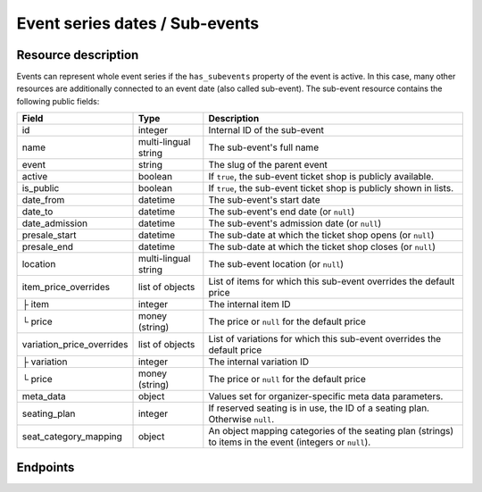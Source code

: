 .. _rest-subevents:

Event series dates / Sub-events
===============================

Resource description
--------------------

Events can represent whole event series if the ``has_subevents`` property of the event is active.
In this case, many other resources are additionally connected to an event date (also called sub-event).
The sub-event resource contains the following public fields:

.. rst-class:: rest-resource-table

===================================== ========================== =======================================================
Field                                 Type                       Description
===================================== ========================== =======================================================
id                                    integer                    Internal ID of the sub-event
name                                  multi-lingual string       The sub-event's full name
event                                 string                     The slug of the parent event
active                                boolean                    If ``true``, the sub-event ticket shop is publicly
                                                                 available.
is_public                             boolean                    If ``true``, the sub-event ticket shop is publicly
                                                                 shown in lists.
date_from                             datetime                   The sub-event's start date
date_to                               datetime                   The sub-event's end date (or ``null``)
date_admission                        datetime                   The sub-event's admission date (or ``null``)
presale_start                         datetime                   The sub-date at which the ticket shop opens (or ``null``)
presale_end                           datetime                   The sub-date at which the ticket shop closes (or ``null``)
location                              multi-lingual string       The sub-event location (or ``null``)
item_price_overrides                  list of objects            List of items for which this sub-event overrides the
                                                                 default price
├ item                                integer                    The internal item ID
└ price                               money (string)             The price or ``null`` for the default price
variation_price_overrides             list of objects            List of variations for which this sub-event overrides
                                                                 the default price
├ variation                           integer                    The internal variation ID
└ price                               money (string)             The price or ``null`` for the default price
meta_data                             object                     Values set for organizer-specific meta data parameters.
seating_plan                          integer                    If reserved seating is in use, the ID of a seating
                                                                 plan. Otherwise ``null``.
seat_category_mapping                 object                     An object mapping categories of the seating plan
                                                                 (strings) to items in the event (integers or ``null``).
===================================== ========================== =======================================================

.. versionchanged:: 1.7

   The ``meta_data`` field has been added.

.. versionchanged:: 2.1

   The ``event`` field has been added, together with filters on the list of dates and an organizer-level list.

.. versionchanged:: 2.6
   The write operations ``POST``, ``PATCH``, ``PUT``, and ``DELETE`` have been added.

.. versionchanged:: 2.7

   The attribute ``is_public`` has been added.

.. versionchanged:: 3.0

   The attributes ``seating_plan`` and ``seat_category_mapping`` have been added.

Endpoints
---------

.. http:get:: /api/v1/organizers/(organizer)/events/(event)/subevents/

   Returns a list of all sub-events of an event.

   **Example request**:

   .. sourcecode:: http

      GET /api/v1/organizers/bigevents/events/sampleconf/subevents/ HTTP/1.1
      Host: pretix.eu
      Accept: application/json, text/javascript

   **Example response**:

   .. sourcecode:: http

      HTTP/1.1 200 OK
      Vary: Accept
      Content-Type: application/json

      {
        "count": 1,
        "next": null,
        "previous": null,
        "results": [
          {
            "id": 1,
            "name": {"en": "First Sample Conference"},
            "event": "sampleconf",
            "active": false,
            "is_public": true,
            "date_from": "2017-12-27T10:00:00Z",
            "date_to": null,
            "date_admission": null,
            "presale_start": null,
            "presale_end": null,
            "seating_plan": null,
            "seat_category_mapping": {},
            "location": null,
            "item_price_overrides": [
              {
                "item": 2,
                "price": "12.00"
              }
            ],
            "variation_price_overrides": [],
            "meta_data": {}
          }
        ]
      }

   :query page: The page number in case of a multi-page result set, default is 1
   :query active: If set to ``true``/``false``, only events with a matching value of ``active`` are returned.
   :query is_future: If set to ``true`` (``false``), only events that happen currently or in the future are (not) returned.
   :query is_past: If set to ``true`` (``false``), only events that are over are (not) returned.
   :query ends_after: If set to a date and time, only events that happen during of after the given time are returned.
   :param organizer: The ``slug`` field of a valid organizer
   :param event: The ``slug`` field of the main event
   :statuscode 200: no error
   :statuscode 401: Authentication failure
   :statuscode 403: The requested organizer does not exist **or** you have no permission to view it.

.. http:post:: /api/v1/organizers/(organizer)/events/(event)/subevents/

   Creates a new subevent.

   Permission required: "Can create events"

   **Example request**:

   .. sourcecode:: http

      POST /api/v1/organizers/bigevents/events/sampleconf/subevents/ HTTP/1.1
      Host: pretix.eu
      Accept: application/json, text/javascript
      Content-Type: application/json

      {
        "name": {"en": "First Sample Conference"},
        "active": false,
        "is_public": true,
        "date_from": "2017-12-27T10:00:00Z",
        "date_to": null,
        "date_admission": null,
        "presale_start": null,
        "presale_end": null,
        "location": null,
        "seating_plan": null,
        "seat_category_mapping": {},
        "item_price_overrides": [
          {
            "item": 2,
            "price": "12.00"
          }
        ],
        "variation_price_overrides": [],
        "meta_data": {}
      }


   **Example response**:

   .. sourcecode:: http

      HTTP/1.1 201 Created
      Vary: Accept
      Content-Type: application/json

      {
        "id": 1,
        "name": {"en": "First Sample Conference"},
        "active": false,
        "is_public": true,
        "date_from": "2017-12-27T10:00:00Z",
        "date_to": null,
        "date_admission": null,
        "presale_start": null,
        "presale_end": null,
        "location": null,
        "seating_plan": null,
        "seat_category_mapping": {},
        "item_price_overrides": [
          {
            "item": 2,
            "price": "12.00"
          }
        ],
        "variation_price_overrides": [],
        "meta_data": {}
      }


   :param organizer: The ``slug`` field of a valid organizer
   :param event: The ``slug`` field of the main event
   :statuscode 201: no error
   :statuscode 400: The sub-event could not be created due to invalid submitted data.
   :statuscode 401: Authentication failure
   :statuscode 403: The requested organizer does not exist **or** you have no permission to create this resource.


.. http:get:: /api/v1/organizers/(organizer)/events/(event)/subevents/(id)/

   Returns information on one sub-event, identified by its ID.

   **Example request**:

   .. sourcecode:: http

      GET /api/v1/organizers/bigevents/events/sampleconf/subevents/1/ HTTP/1.1
      Host: pretix.eu
      Accept: application/json, text/javascript

   **Example response**:

   .. sourcecode:: http

      HTTP/1.1 200 OK
      Vary: Accept
      Content-Type: application/json

      {
        "id": 1,
        "name": {"en": "First Sample Conference"},
        "event": "sampleconf",
        "active": false,
        "is_public": true,
        "date_from": "2017-12-27T10:00:00Z",
        "date_to": null,
        "date_admission": null,
        "presale_start": null,
        "presale_end": null,
        "location": null,
        "seating_plan": null,
        "seat_category_mapping": {},
        "item_price_overrides": [
          {
            "item": 2,
            "price": "12.00"
          }
        ],
        "variation_price_overrides": [],
        "meta_data": {}
      }

   :param organizer: The ``slug`` field of a valid organizer
   :param event: The ``slug`` field of the main event
   :param id: The ``id`` field of the sub-event to fetch
   :statuscode 200: no error
   :statuscode 401: Authentication failure
   :statuscode 403: The requested organizer/event does not exist **or** you have no permission to view it.

.. http:patch:: /api/v1/organizers/(organizer)/events/(event)/subevents/(id)/

   Updates a sub-event, identified by its ID. You can also use ``PUT`` instead of ``PATCH``. With ``PUT``, you have to
   provide all fields of the resource, other fields will be reset to default. With ``PATCH``, you only need to provide
   the fields that you want to change.

   Permission required: "Can change event settings"

   **Example request**:

   .. sourcecode:: http

      PATCH /api/v1/organizers/bigevents/events/sampleconf/subevents/1/ HTTP/1.1
      Host: pretix.eu
      Accept: application/json, text/javascript
      Content-Type: application/json

      {
        "name": {"en": "New Subevent Name"},
        "item_price_overrides": [
          {
            "item": 2,
            "price": "23.42"
          }
        ],
      }

   **Example response**:

   .. sourcecode:: http

      HTTP/1.1 200 OK
      Vary: Accept
      Content-Type: application/json

      {
        "id": 1,
        "name": {"en": "New Subevent Name"},
        "event": "sampleconf",
        "active": false,
        "is_public": true,
        "date_from": "2017-12-27T10:00:00Z",
        "date_to": null,
        "date_admission": null,
        "presale_start": null,
        "presale_end": null,
        "location": null,
        "seating_plan": null,
        "seat_category_mapping": {},
        "item_price_overrides": [
          {
            "item": 2,
            "price": "23.42"
          }
        ],
        "variation_price_overrides": [],
        "meta_data": {}
      }

   :param organizer: The ``slug`` field of a valid organizer
   :param event: The ``slug`` field of the main event
   :param id: The ``id`` field of the sub-event to update
   :statuscode 200: no error
   :statuscode 400: The sub-event could not be created due to invalid submitted data.
   :statuscode 401: Authentication failure
   :statuscode 403: The requested organizer/sub-event does not exist **or** you have no permission to update this resource.

.. http:delete:: /api/v1/organizers/(organizer)/events/(event)/subevents/(id)/

   Delete a sub-event. Note that events with orders cannot be deleted to ensure data integrity.

   Permission required: "Can change event settings"

   **Example request**:

   .. sourcecode:: http

      DELETE /api/v1/organizers/bigevents/events/sampleconf/subevents/1/ HTTP/1.1
      Host: pretix.eu
      Accept: application/json, text/javascript

   **Example response**:

   .. sourcecode:: http

      HTTP/1.1 204 No Content
      Vary: Accept

   :param organizer: The ``slug`` field of a valid organizer
   :param event: The ``slug`` field of the main event
   :param id: The ``id`` field of the sub-event to delete
   :statuscode 204: no error
   :statuscode 401: Authentication failure
   :statuscode 403: The requested organizer/sub-event does not exist **or** you have no permission to delete this resource.


.. http:get:: /api/v1/organizers/(organizer)/subevents/

   Returns a list of all sub-events of any event series you have access to within an organizer account.

   **Example request**:

   .. sourcecode:: http

      GET /api/v1/organizers/bigevents/subevents/ HTTP/1.1
      Host: pretix.eu
      Accept: application/json, text/javascript

   **Example response**:

   .. sourcecode:: http

      HTTP/1.1 200 OK
      Vary: Accept
      Content-Type: application/json

      {
        "count": 1,
        "next": null,
        "previous": null,
        "results": [
          {
            "id": 1,
            "name": {"en": "First Sample Conference"},
            "event": "sampleconf",
            "active": false,
            "is_public": true,
            "date_from": "2017-12-27T10:00:00Z",
            "date_to": null,
            "date_admission": null,
            "presale_start": null,
            "presale_end": null,
            "location": null,
            "seating_plan": null,
            "seat_category_mapping": {},
            "item_price_overrides": [
              {
                "item": 2,
                "price": "12.00"
              }
            ],
            "variation_price_overrides": [],
            "meta_data": {}
          }
        ]
      }

   :query page: The page number in case of a multi-page result set, default is 1
   :query active: If set to ``true``/``false``, only events with a matching value of ``active`` are returned.
   :query event__live: If set to ``true``/``false``, only events with a matching value of ``live`` on the parent event are returned.
   :query is_future: If set to ``true`` (``false``), only events that happen currently or in the future are (not) returned.
   :query is_past: If set to ``true`` (``false``), only events that are over are (not) returned.
   :query ends_after: If set to a date and time, only events that happen during of after the given time are returned.
   :param organizer: The ``slug`` field of a valid organizer
   :param event: The ``slug`` field of the event to fetch
   :statuscode 200: no error
   :statuscode 401: Authentication failure
   :statuscode 403: The requested organizer does not exist **or** you have no permission to view it.
